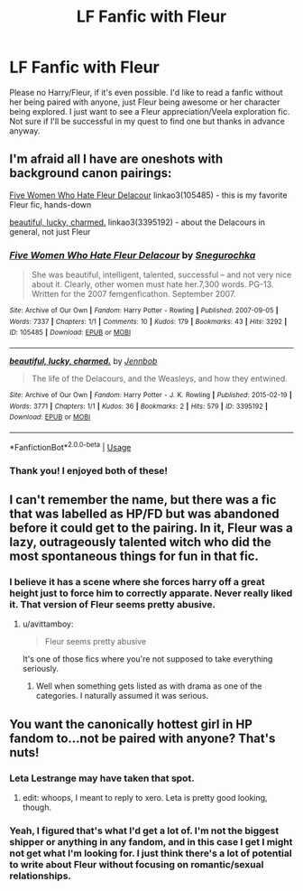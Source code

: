 #+TITLE: LF Fanfic with Fleur

* LF Fanfic with Fleur
:PROPERTIES:
:Author: gruffsunflowers
:Score: 7
:DateUnix: 1543550854.0
:DateShort: 2018-Nov-30
:FlairText: Request
:END:
Please no Harry/Fleur, if it's even possible. I'd like to read a fanfic without her being paired with anyone, just Fleur being awesome or her character being explored. I just want to see a Fleur appreciation/Veela exploration fic. Not sure if I'll be successful in my quest to find one but thanks in advance anyway.


** I'm afraid all I have are oneshots with background canon pairings:

[[https://archiveofourown.org/works/105485][Five Women Who Hate Fleur Delacour]] linkao3(105485) - this is my favorite Fleur fic, hands-down

[[https://archiveofourown.org/works/3395192][beautiful, lucky, charmed.]] linkao3(3395192) - about the Delacours in general, not just Fleur
:PROPERTIES:
:Author: siderumincaelo
:Score: 8
:DateUnix: 1543552731.0
:DateShort: 2018-Nov-30
:END:

*** [[https://archiveofourown.org/works/105485][*/Five Women Who Hate Fleur Delacour/*]] by [[https://www.archiveofourown.org/users/Snegurochka/pseuds/Snegurochka][/Snegurochka/]]

#+begin_quote
  She was beautiful, intelligent, talented, successful -- and not very nice about it. Clearly, other women must hate her.7,300 words. PG-13. Written for the 2007 femgenficathon. September 2007.
#+end_quote

^{/Site/:} ^{Archive} ^{of} ^{Our} ^{Own} ^{*|*} ^{/Fandom/:} ^{Harry} ^{Potter} ^{-} ^{Rowling} ^{*|*} ^{/Published/:} ^{2007-09-05} ^{*|*} ^{/Words/:} ^{7337} ^{*|*} ^{/Chapters/:} ^{1/1} ^{*|*} ^{/Comments/:} ^{10} ^{*|*} ^{/Kudos/:} ^{179} ^{*|*} ^{/Bookmarks/:} ^{43} ^{*|*} ^{/Hits/:} ^{3292} ^{*|*} ^{/ID/:} ^{105485} ^{*|*} ^{/Download/:} ^{[[https://archiveofourown.org/downloads/Sn/Snegurochka/105485/Five%20Women%20Who%20Hate%20Fleur.epub?updated_at=1387588107][EPUB]]} ^{or} ^{[[https://archiveofourown.org/downloads/Sn/Snegurochka/105485/Five%20Women%20Who%20Hate%20Fleur.mobi?updated_at=1387588107][MOBI]]}

--------------

[[https://archiveofourown.org/works/3395192][*/beautiful, lucky, charmed./*]] by [[https://www.archiveofourown.org/users/Jennbob/pseuds/Jennbob][/Jennbob/]]

#+begin_quote
  The life of the Delacours, and the Weasleys, and how they entwined.
#+end_quote

^{/Site/:} ^{Archive} ^{of} ^{Our} ^{Own} ^{*|*} ^{/Fandom/:} ^{Harry} ^{Potter} ^{-} ^{J.} ^{K.} ^{Rowling} ^{*|*} ^{/Published/:} ^{2015-02-19} ^{*|*} ^{/Words/:} ^{3771} ^{*|*} ^{/Chapters/:} ^{1/1} ^{*|*} ^{/Kudos/:} ^{36} ^{*|*} ^{/Bookmarks/:} ^{2} ^{*|*} ^{/Hits/:} ^{579} ^{*|*} ^{/ID/:} ^{3395192} ^{*|*} ^{/Download/:} ^{[[https://archiveofourown.org/downloads/Je/Jennbob/3395192/beautiful%20lucky%20charmed.epub?updated_at=1467645099][EPUB]]} ^{or} ^{[[https://archiveofourown.org/downloads/Je/Jennbob/3395192/beautiful%20lucky%20charmed.mobi?updated_at=1467645099][MOBI]]}

--------------

*FanfictionBot*^{2.0.0-beta} | [[https://github.com/tusing/reddit-ffn-bot/wiki/Usage][Usage]]
:PROPERTIES:
:Author: FanfictionBot
:Score: 2
:DateUnix: 1543552749.0
:DateShort: 2018-Nov-30
:END:


*** Thank you! I enjoyed both of these!
:PROPERTIES:
:Author: gruffsunflowers
:Score: 1
:DateUnix: 1543585547.0
:DateShort: 2018-Nov-30
:END:


** I can't remember the name, but there was a fic that was labelled as HP/FD but was abandoned before it could get to the pairing. In it, Fleur was a lazy, outrageously talented witch who did the most spontaneous things for fun in that fic.
:PROPERTIES:
:Author: avittamboy
:Score: 3
:DateUnix: 1543562747.0
:DateShort: 2018-Nov-30
:END:

*** I believe it has a scene where she forces harry off a great height just to force him to correctly apparate. Never really liked it. That version of Fleur seems pretty abusive.
:PROPERTIES:
:Author: ItsReaper
:Score: 1
:DateUnix: 1543895986.0
:DateShort: 2018-Dec-04
:END:

**** u/avittamboy:
#+begin_quote
  Fleur seems pretty abusive
#+end_quote

It's one of those fics where you're not supposed to take everything seriously.
:PROPERTIES:
:Author: avittamboy
:Score: 1
:DateUnix: 1543918235.0
:DateShort: 2018-Dec-04
:END:

***** Well when something gets listed as with drama as one of the categories. I naturally assumed it was serious.
:PROPERTIES:
:Author: ItsReaper
:Score: 1
:DateUnix: 1543939625.0
:DateShort: 2018-Dec-04
:END:


** You want the canonically hottest girl in HP fandom to...not be paired with anyone? That's nuts!
:PROPERTIES:
:Author: Xero030
:Score: 3
:DateUnix: 1543551857.0
:DateShort: 2018-Nov-30
:END:

*** Leta Lestrange may have taken that spot.
:PROPERTIES:
:Author: streakermaximus
:Score: 2
:DateUnix: 1543552851.0
:DateShort: 2018-Nov-30
:END:

**** edit: whoops, I meant to reply to xero. Leta is pretty good looking, though.
:PROPERTIES:
:Author: gruffsunflowers
:Score: 1
:DateUnix: 1543584871.0
:DateShort: 2018-Nov-30
:END:


*** Yeah, I figured that's what I'd get a lot of. I'm not the biggest shipper or anything in any fandom, and in this case I get I might not get what I'm looking for. I just think there's a lot of potential to write about Fleur without focusing on romantic/sexual relationships.
:PROPERTIES:
:Author: gruffsunflowers
:Score: 1
:DateUnix: 1543584952.0
:DateShort: 2018-Nov-30
:END:
